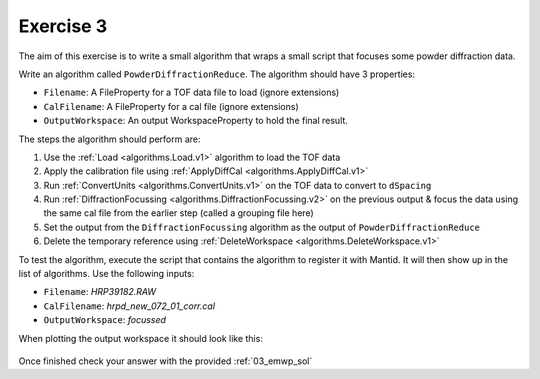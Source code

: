 .. _06_exercise_3:

==========
Exercise 3
==========

The aim of this exercise is to write a small algorithm that wraps a small
script that focuses some powder diffraction data.

Write an algorithm called ``PowderDiffractionReduce``. The algorithm should
have 3 properties:

* ``Filename``: A FileProperty for a TOF data file to load (ignore extensions)
* ``CalFilename``: A FileProperty for a cal file (ignore extensions)
* ``OutputWorkspace``: An output WorkspaceProperty to hold the final result.

The steps the algorithm should perform are:

#. Use the :ref:`Load <algorithms.Load.v1>` algorithm to load the TOF
   data
#. Apply the calibration file using
   :ref:`ApplyDiffCal <algorithms.ApplyDiffCal.v1>`
#. Run :ref:`ConvertUnits <algorithms.ConvertUnits.v1>` on the TOF data
   to convert to ``dSpacing``
#. Run :ref:`DiffractionFocussing <algorithms.DiffractionFocussing.v2>`
   on the previous output & focus the data using
   the same cal file from the earlier step (called a grouping file here)
#. Set the output from the ``DiffractionFocussing`` algorithm as the output of
   ``PowderDiffractionReduce``
#. Delete the temporary reference using
   :ref:`DeleteWorkspace <algorithms.DeleteWorkspace.v1>`

To test the algorithm, execute the script that contains the algorithm to
register it with Mantid. It will then show up in the list of algorithms.
Use the following inputs:

* ``Filename``: *HRP39182.RAW*
* ``CalFilename``: *hrpd_new_072_01_corr.cal*
* ``OutputWorkspace``: *focussed*

When plotting the output workspace it should look like this:

.. figure:: /images/Training/ExtendingMantidWithPython/exercise_3_solution_plot.png
   :alt: Plot with 3 spectra
   :align: center
   :width: 750
   :height: 500

Once finished check your answer with the provided :ref:`03_emwp_sol`
